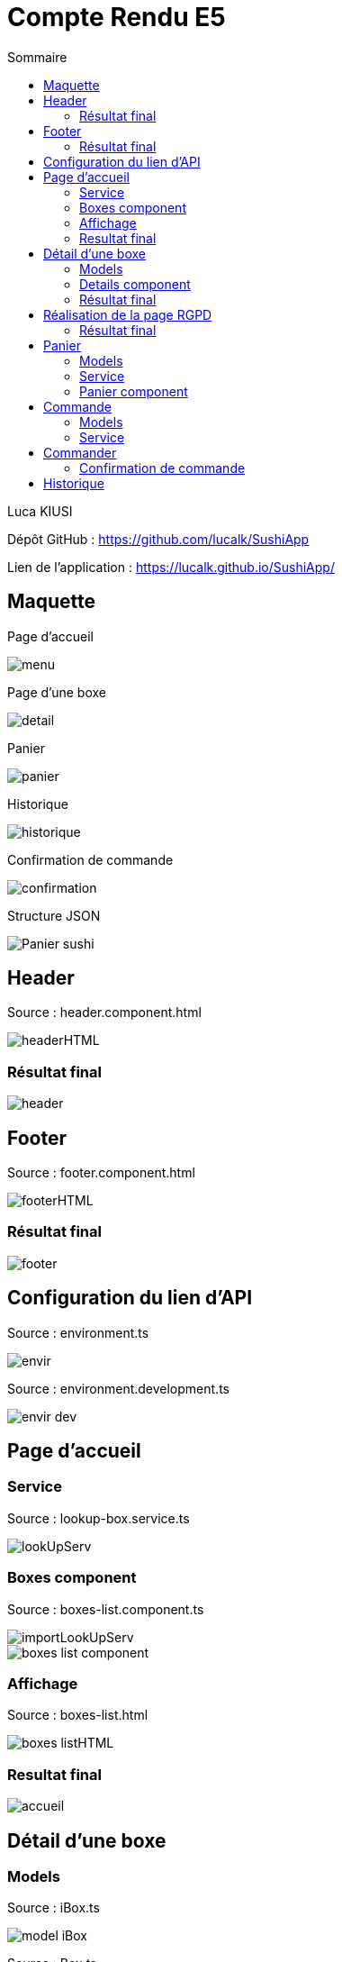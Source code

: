 = Compte Rendu E5
:toc:
:toc-title: Sommaire

Luca KIUSI

Dépôt GitHub : https://github.com/lucalk/SushiApp

Lien de l’application : https://lucalk.github.io/SushiApp/




== Maquette
Page d'accueil

image::site.png/menu.png[]

Page d'une boxe

image::site.png//detail.png[]

Panier

image::site.png//panier.png[]

Historique

image::site.png//historique.png[]

Confirmation de commande

image::site.png//confirmation.png[]

Structure JSON

image::site.png//Panier-sushi.png[]



== Header
Source : header.component.html

image::site.png//headerHTML.png[]

=== Résultat final

image::site.png//header.png[]



== Footer
Source : footer.component.html

image::site.png//footerHTML.png[]

=== Résultat final

image::site.png//footer.png[]



== Configuration du lien d'API
Source : environment.ts

image::site.png//envir.png[]

Source : environment.development.ts

image::site.png//envir-dev.png[]



== Page d'accueil
=== Service
Source : lookup-box.service.ts

image::site.png//lookUpServ.png[]
=== Boxes component
Source : boxes-list.component.ts

image::site.png//importLookUpServ.png[]
image::site.png//boxes-list-component.png[]

=== Affichage

Source : boxes-list.html

image::site.png//boxes-listHTML.png[]

=== Resultat final

image::site.png//accueil.png[]



== Détail d'une boxe

=== Models
Source : iBox.ts

image::site.png//model-iBox.png[]

Source : Box.ts

image::site.png//model-box.png[]

=== Details component
Source : detail.component.ts

image::site.png//detail-component1.png[]
image::site.png//detail-component2.png[]
====
ngOnInit() : Permet de récuperer les données d'une boxe spécifique

localS() : Permet d'ajouter une boxe au panier

localD() : Permet de retirer une boxe du panier
====

=== Résultat final
image::site.png//detailFinal.png[]


== Réalisation de la page RGPD
Source : rgpd.component.html

image::site.png//rgpdHTML.png[]
=== Résultat final
image::site.png//RGPD.png[]


== Panier
=== Models
Source : iPanier.ts

image::site.png//model-iPanier.png[]

Source : Panier.ts

image::site.png//model-panier.png[]
=== Service
Source : add-panier.service.ts

image::site.png//servAddPanier1.png[]
image::site.png//servAddPanier2.png[]
image::site.png//servAddPanier3.png[]
image::site.png//servAddPanier4.png[]
====
addBox() : Permet d'ajouter une box au panier

dBox() : Permet de retirer une box du panier

trash() : Permet de suprimer toute une ligne du panier

getNumCom() : Permet de generer un numéro de commande

getPanier() : Permet de retourner le panier

getResult() : Permet de calculer le prix total d'une commande

resetPanier() : Permet de reset le panier
====

=== Panier component
Source : panier.component.ts

image::site.png//panierComponent1.png[]
image::

=== Résultat final
image::site.png//renduPanier.png[]



== Commande
( concernant l'historique)

=== Models
Source : iCommande.ts

image::site.png//model-iCommande.png[]

Source : Commande.ts

image::site.png//model-commande.png[]

=== Service

Source : commande.service.ts

image::site.png//servCommande1.png[]
image::site.png//servCommande2.png[]

== Commander

=== Confirmation de commande
image::site.png//confirmCommande.png[]

== Historique

Source : historique.component.ts

image::site.png//historiqueComponent.png[]
Source : historique.component.html

image::site.png//historiqueHTML.png[]
Rendu final

image::site.png//renduHistorique.png[]







